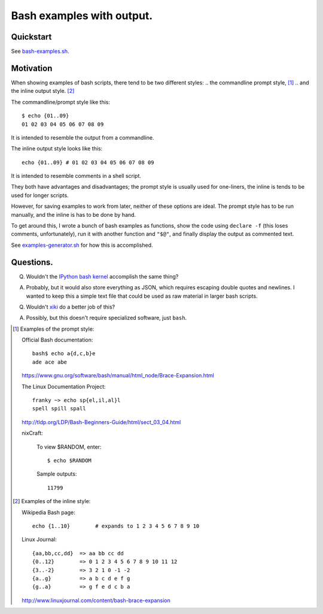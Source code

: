 ==========================
Bash examples with output.
==========================

----------
Quickstart
----------

See `<bash-examples.sh>`_.

----------
Motivation
----------

When showing examples of bash scripts,
there tend to be two different styles:
.. the commandline prompt style, [#prompt_style]_
.. and the inline output style. [#inline_style]_

The commandline/prompt style like this::

    $ echo {01..09}
    01 02 03 04 05 06 07 08 09

It is intended to resemble the output from a commandline.

The inline output style looks like this::

    echo {01..09} # 01 02 03 04 05 06 07 08 09

It is intended to resemble comments in a shell script.

They both have advantages and disadvantages;
the prompt style is usually used for one-liners,
the inline is tends to be used for longer scripts.

However, for saving examples to work from later,
neither of these options are ideal.
The prompt style has to be run manually,
and the inline is has to be done by hand.

To get around this,
I wrote a bunch of bash examples as functions,
show the code using ``declare -f``
(this loses comments, unfortunately),
run it with another function and ``"$@"``,
and finally display the output as commented text.

See `<examples-generator.sh>`_ for how this is accomplished.

----------
Questions.
----------

Q. Wouldn't the `IPython bash kernel`_ accomplish the same thing?

A. Probably, but it would also store everything as JSON, which requires escaping double quotes and newlines.
   I wanted to keep this a simple text file that could be used as raw material in larger bash scripts.

Q. Wouldn't `xiki`_ do a better job of this?

A. Possibly, but this doesn't require specialized software, just ``bash``.

.. _xiki: http://xiki.org/
.. _IPython bash kernel: http://jeroenjanssens.com/2015/02/19/ibash-notebook.html

.. [#prompt_style]
   Examples of the prompt style:

   Official Bash documentation::

       bash$ echo a{d,c,b}e
       ade ace abe

   https://www.gnu.org/software/bash/manual/html_node/Brace-Expansion.html

   The Linux Documentation Project::

       franky ~> echo sp{el,il,al}l
       spell spill spall

   http://tldp.org/LDP/Bash-Beginners-Guide/html/sect_03_04.html

   nixCraft:

       To view $RANDOM, enter::

           $ echo $RANDOM

       Sample outputs::

           11799

.. [#inline_style]
   Examples of the inline style:

   Wikipedia Bash page::

       echo {1..10}        # expands to 1 2 3 4 5 6 7 8 9 10

   Linux Journal::

       {aa,bb,cc,dd}  => aa bb cc dd
       {0..12}        => 0 1 2 3 4 5 6 7 8 9 10 11 12
       {3..-2}        => 3 2 1 0 -1 -2
       {a..g}         => a b c d e f g
       {g..a}         => g f e d c b a

   http://www.linuxjournal.com/content/bash-brace-expansion
